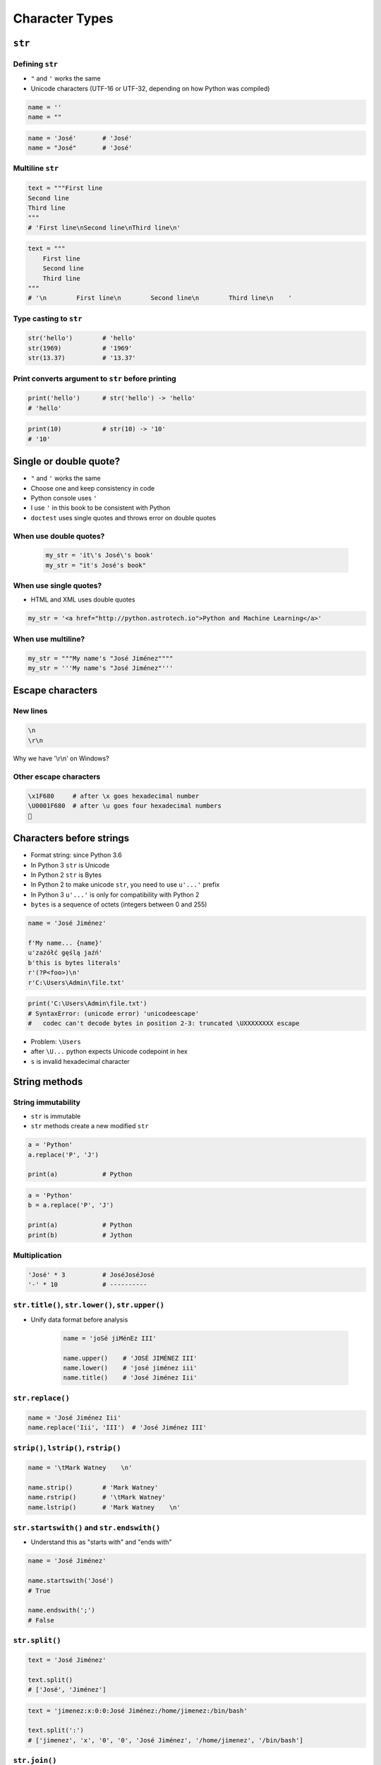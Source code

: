 .. _Character Types:

***************
Character Types
***************


``str``
=======

Defining ``str``
----------------
* ``"`` and ``'`` works the same
* Unicode characters (UTF-16 or UTF-32, depending on how Python was compiled)

.. code-block:: python

    name = ''
    name = ""

.. code-block:: python

    name = 'José'       # 'José'
    name = "José"       # 'José'

Multiline ``str``
-----------------
.. code-block:: python

    text = """First line
    Second line
    Third line
    """
    # 'First line\nSecond line\nThird line\n'

.. code-block:: python

    text = """
        First line
        Second line
        Third line
    """
    # '\n        First line\n        Second line\n        Third line\n    '

Type casting to ``str``
-----------------------
.. code-block:: python

    str('hello')        # 'hello'
    str(1969)           # '1969'
    str(13.37)          # '13.37'

Print converts argument to ``str`` before printing
--------------------------------------------------
.. code-block:: python

    print('hello')      # str('hello') -> 'hello'
    # 'hello'

.. code-block:: python

    print(10)           # str(10) -> '10'
    # '10'


Single or double quote?
=======================
* ``"`` and ``'`` works the same
* Choose one and keep consistency in code
* Python console uses ``'``
* I use ``'`` in this book to be consistent with Python
* ``doctest`` uses single quotes and throws error on double quotes

When use double quotes?
-----------------------
    .. code-block:: python

        my_str = 'it\'s José\'s book'
        my_str = "it's José's book"


When use single quotes?
-----------------------
* HTML and XML uses double quotes

.. code-block:: python

    my_str = '<a href="http://python.astrotech.io">Python and Machine Learning</a>'

When use multiline?
-------------------
.. code-block:: python

    my_str = """My name's "José Jiménez""""
    my_str = '''My name's "José Jiménez"'''


Escape characters
=================

New lines
---------
.. code-block:: text

    \n
    \r\n

.. figure:: img/type-machine.jpg
    :scale: 25%
    :align: center

    Why we have '\\r\\n' on Windows?

Other escape characters
-----------------------
.. csv-table:: Escape characters
    :header-rows: 1
    :file: data/str-escape-characters.csv

.. code-block:: text

    \x1F680     # after \x goes hexadecimal number
    \U0001F680  # after \u goes four hexadecimal numbers
    🚀


Characters before strings
=========================
* Format string: since Python 3.6
* In Python 3 ``str`` is Unicode
* In Python 2 ``str`` is Bytes
* In Python 2 to make unicode ``str``, you need to use ``u'...'`` prefix
* In Python 3 ``u'...'`` is only for compatibility with Python 2
* ``bytes`` is a sequence of octets (integers between 0 and 255)

.. csv-table:: String modifiers
    :header-rows: 1
    :widths: 15, 30, 55
    :file: data/str-modifiers.csv

.. code-block:: python

    name = 'José Jiménez'

    f'My name... {name}'
    u'zażółć gęślą jaźń'
    b'this is bytes literals'
    r'(?P<foo>)\n'
    r'C:\Users\Admin\file.txt'

.. code-block:: python

    print('C:\Users\Admin\file.txt')
    # SyntaxError: (unicode error) 'unicodeescape'
    #   codec can't decode bytes in position 2-3: truncated \UXXXXXXXX escape

* Problem: ``\Users``
* after ``\U...`` python expects Unicode codepoint in hex
* ``s`` is invalid hexadecimal character


String methods
==============

String immutability
-------------------
* ``str`` is immutable
* ``str`` methods create a new modified ``str``

.. code-block:: python

    a = 'Python'
    a.replace('P', 'J')

    print(a)            # Python

.. code-block:: python

    a = 'Python'
    b = a.replace('P', 'J')

    print(a)            # Python
    print(b)            # Jython

Multiplication
--------------
.. code-block:: python

    'José' * 3          # JoséJoséJosé
    '-' * 10            # ----------

``str.title()``, ``str.lower()``, ``str.upper()``
-------------------------------------------------
* Unify data format before analysis

    .. code-block:: python

        name = 'joSé jiMénEz III'

        name.upper()    # 'JOSÉ JIMÉNEZ III'
        name.lower()    # 'josé jiménez iii'
        name.title()    # 'José Jiménez Iii'

``str.replace()``
-----------------
.. code-block:: python

    name = 'José Jiménez Iii'
    name.replace('Iii', 'III')  # 'José Jiménez III'

``strip()``, ``lstrip()``, ``rstrip()``
---------------------------------------
.. code-block:: python

    name = '\tMark Watney    \n'

    name.strip()        # 'Mark Watney'
    name.rstrip()       # '\tMark Watney'
    name.lstrip()       # 'Mark Watney    \n'

``str.startswith()`` and ``str.endswith()``
-------------------------------------------
* Understand this as "starts with" and "ends with"

.. code-block:: python

    name = 'José Jiménez'

    name.startswith('José')
    # True

    name.endswith(';')
    # False

``str.split()``
---------------
.. code-block:: python

    text = 'José Jiménez'

    text.split()
    # ['José', 'Jiménez']

.. code-block:: python

    text = 'jimenez:x:0:0:José Jiménez:/home/jimenez:/bin/bash'

    text.split(':')
    # ['jimenez', 'x', '0', '0', 'José Jiménez', '/home/jimenez', '/bin/bash']

``str.join()``
--------------
.. code-block:: python

    names = ['jimenez', 'x', '0', '0', 'José Jiménez', '/home/jimenez', '/bin/bash']

    ':'.join(names)
    # 'jimenez:x:0:0:José Jiménez:/home/jimenez:/bin/bash'

``str.isspace()``
-----------------
.. code-block:: python

    ''.isspace()    # False
    ' '.isspace()   # True
    '\t'.isspace()  # True
    '\n'.isspace()  # True

``str.isnumeric()``, ``str.isdigit()``, ``str.isdecimal()``
-----------------------------------------------------------
* Only numbers are numeric, digit or decimal
* Dot ``.`` is not!

.. code-block:: python

    '10'.isnumeric()    # True
    '10.5'.isnumeric()  # False

    '10'.isdigit()      # True
    '10.5'.isdigit()    # False

    '10'.isdecimal()    # True
    '10.5'.isdecimal()  # False

``str.isalpha()``
-----------------
.. code-block:: python

    'hello'.isalpha()   # True
    'hello1'.isalpha()  # False

``str`` in ``str``
------------------
.. code-block:: python

    'th' in 'Python'     # True
    'hello' in 'Python'    # False

``len()``
---------
.. code-block:: python

    len('Python')   # 6
    len('')         # 0

Multiple statements in one line
-------------------------------
.. code-block:: python

    a = 'Python'
    b = a.upper().replace('P', 'C').title()

    print(a)            # Python
    print(b)            # Cython

.. code-block:: python

    a = 'Python'

    b = a.upper().startswith('P').replace('P', 'C')
    # AttributeError: 'bool' object has no attribute 'replace'


Handling user input
===================

Getting user input
------------------
* ``input()`` returns ``str``
* Space at the end of prompt

.. code-block:: python

    name = input('Type your name: ')    # User inputs: Jose

    type(name)
    # <class 'str'>

.. code-block:: python

    age = input('Type your age: ')      # User inputs: 42

    type(age)
    # <class 'str'>

Cleaning data
-------------
* 80% of machine learning and data science is cleaning data
* This is a dump of distinct records of a single address
* Is this the same address?:

    .. code-block:: text

        'ul. Jana III Sobieskiego'
        'ul Jana III Sobieskiego'
        'ul.Jana III Sobieskiego'
        'ulicaJana III Sobieskiego'
        'Ul. Jana III Sobieskiego'
        'UL. Jana III Sobieskiego'
        'ulica Jana III Sobieskiego'
        'Ulica. Jana III Sobieskiego'

        'os. Jana III Sobieskiego'

        'Jana 3 Sobieskiego'
        'Jana 3ego Sobieskiego'
        'Jana III Sobieskiego'
        'Jana Iii Sobieskiego'
        'Jana IIi Sobieskiego'
        'Jana lll Sobieskiego'  # three small letters 'L'

* Which one of the above is a true address?
* Other examples:

    .. code-block:: text

        'ul '
        'ul. '
        'ul.'
        'ulica'
        'Ul. '
        'UL. '
        'ulica '
        'Ulica. '
        'os. '
        'ośedle'
        'osiedle'
        'os'
        'plac '
        'pl '
        'al '
        'al. '
        'aleja '
        'alei '
        'aleia'
        'aleii'
        'aleji'

    .. code-block:: text

        '1/2'
        '1 / 2'
        '1/ 2'
        '1 /2'

        '1 m. 2'
        '1 m 2'
        '1 apt 2'
        '1 apt. 2'

        '1f/108f'
        '1f/108'
        '1/108f'


Assignments
===========

String cleaning
---------------
#. Dane poniżej przeczyść, tak aby zmienne miały wartość ``'Jana III Sobieskiego'``
#. Przeprowadź dyskusję jak zrobić rozwiązanie generyczne pasujące do wszystkich?

.. code-block:: python

    a = '  Jana III Sobieskiego 1 apt 2'
    b = 'ul Jana III SobIESkiego 1/2'
    c = '\tul. Jana trzeciego Sobieskiego 1/2'
    d = 'ul.Jana III Sob\n\nieskiego 1/2'
    e = 'ulicaJana III Sobieskiego 1/2'
    f = 'UL. JA\tNA 3 SOBIES\tKIEGO 1/2'
    g = 'UL. III SOBiesKIEGO 1/2'
    h = 'ULICA JANA III SOBIESKIEGO 1 /2  '
    i = 'ULICA. JANA III SOBI'
    j = ' Jana 3 Sobieskiego 1/2 '
    k = 'Jana III Sobieskiego 1 m. 2'


    expected = 'Jana III Sobieskiego'
    print(f'{a == expected}\t a: "{a}"')
    print(f'{b == expected}\t b: "{b}"')
    print(f'{c == expected}\t c: "{c}"')
    print(f'{d == expected}\t d: "{d}"')
    print(f'{e == expected}\t e: "{e}"')
    print(f'{f == expected}\t f: "{f}"')
    print(f'{g == expected}\t g: "{g}"')
    print(f'{h == expected}\t h: "{h}"')
    print(f'{i == expected}\t i: "{i}"')
    print(f'{j == expected}\t j: "{j}"')
    print(f'{k == expected}\t k: "{k}"')

:About:
    * Filename: ``types_str_cleaning.py``
    * Lines of code to write: 11 lines
    * Estimated time of completion: 15 min

:The whys and wherefores:
    * Definiowanie zmiennych
    * Korzystanie z print formatting
    * Wczytywanie tekstu od użytkownika

Variables and types
-------------------
#. Wczytaj od użytkownika imię
#. Za pomocą f-string formatting wyświetl na ekranie:

    .. code-block:: text

        '''My name... "José Jiménez".
	    	I'm an """astronaut!"""'''

#. Uwaga! Druga linijka zaczyna się od tabulacji
#. Gdzie wartość w podwójnym cudzysłowiu to ciąg od użytkownika (w przykładzie użytkownik wpisał ``José Jiménez``)
#. Zwróć uwagę na znaki apostrofów, cudzysłowów, tabulacji i nowych linii
#. W ciągu do wyświetlenia nie używaj spacji ani enterów - użyj ``\n`` i ``\t``
#. Tekst wyświetlony na ekranie ma mieć zamienione wszystkie spacje na ``_``
#. Tekst wyświetlony na ekranie ma być w UPPERCASE
#. Nie korzystaj z dodawania stringów (``str + str``)
#. Następnie znów wyświetl na ekranie wynik, tym razem z podmienionymi spacjami:

    .. code-block:: text

        '''MY_NAME_"JOSÉ_JIMÉNEZ".
        _I'M_AN_"""ASTRONAUT!"""'''

:About:
    * Filename: ``types_str_input.py``
    * Lines of code to write: 4 lines
    * Estimated time of completion: 10 min

:The whys and wherefores:
    * Definiowanie zmiennych
    * Korzystanie z print formatting
    * Wczytywanie tekstu od użytkownika
